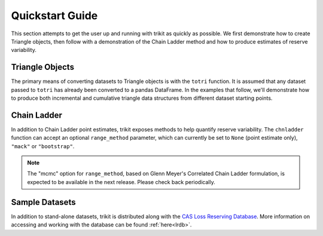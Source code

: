 
.. _quickstart:

===============================================================================
Quickstart Guide
===============================================================================

This section attempts to get the user up and running with trikit
as quickly as possible. We first demonstrate how to create Triangle objects, 
then follow with a demonstration of the Chain Ladder method and how to
produce estimates of reserve variability.



Triangle Objects
^^^^^^^^^^^^^^^^^^^^^^^^^^^^^^^^^^^^^^^^

The primary means of converting datasets to Triangle objects is with the 
``totri`` function. It is assumed that any dataset passed to ``totri`` 
has already been converted to a pandas DataFrame. In the examples that
follow, we'll demonstrate how to produce both incremental and cumulative
triangle data structures from different dataset starting points. 






Chain Ladder 
^^^^^^^^^^^^^^^^^^^^^^^^^^^^^^^^^^^^^^^^


In addition to Chain Ladder point estimates, trikit exposes methods to 
help quantify reserve variability. The ``chnladder`` function can accept
an optional ``range_method`` parameter, which can currently be set to 
``None`` (point estimate only), ``"mack"`` or ``"bootstrap"``. 



.. note:: The "mcmc" option for ``range_method``, based on Glenn Meyer's Correlated
	Chain Ladder formulation, is expected to be available in the next release. 
	Please check back periodically. 
	




Sample Datasets
^^^^^^^^^^^^^^^^^^^^^^^^^^^^^^^^^^^^^^^^

In addition to stand-alone datasets, trikit is distributed along with the 
|LRDB|__. More information on accessing and working with the database can be 
found :ref:`here<lrdb>`.











.. |LRDB| replace:: CAS Loss Reserving Database
__ https://www.casact.org/research/index.cfm?fa=loss_reserves_data


